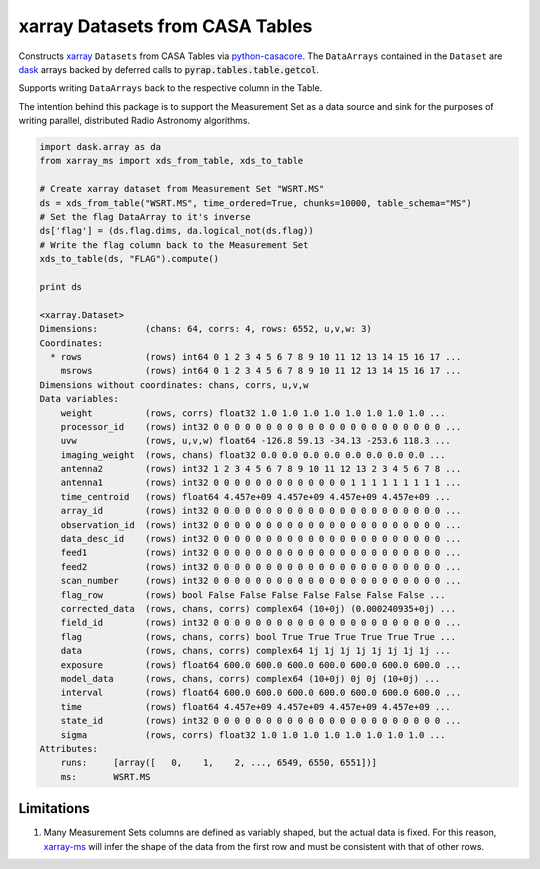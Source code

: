 ================================
xarray Datasets from CASA Tables
================================

Constructs xarray_ ``Datasets`` from CASA Tables via python-casacore_.
The ``DataArrays`` contained in the ``Dataset`` are dask_ arrays backed by
deferred calls to :code:`pyrap.tables.table.getcol`.

Supports writing ``DataArrays`` back to the respective column in the Table.

The intention behind this package is to support the Measurement Set as
a data source and sink for the purposes of writing parallel, distributed
Radio Astronomy algorithms.

.. code-block:: python

    import dask.array as da
    from xarray_ms import xds_from_table, xds_to_table

    # Create xarray dataset from Measurement Set "WSRT.MS"
    ds = xds_from_table("WSRT.MS", time_ordered=True, chunks=10000, table_schema="MS")
    # Set the flag DataArray to it's inverse
    ds['flag'] = (ds.flag.dims, da.logical_not(ds.flag))
    # Write the flag column back to the Measurement Set
    xds_to_table(ds, "FLAG").compute()

    print ds

    <xarray.Dataset>
    Dimensions:         (chans: 64, corrs: 4, rows: 6552, u,v,w: 3)
    Coordinates:
      * rows            (rows) int64 0 1 2 3 4 5 6 7 8 9 10 11 12 13 14 15 16 17 ...
        msrows          (rows) int64 0 1 2 3 4 5 6 7 8 9 10 11 12 13 14 15 16 17 ...
    Dimensions without coordinates: chans, corrs, u,v,w
    Data variables:
        weight          (rows, corrs) float32 1.0 1.0 1.0 1.0 1.0 1.0 1.0 1.0 ...
        processor_id    (rows) int32 0 0 0 0 0 0 0 0 0 0 0 0 0 0 0 0 0 0 0 0 0 0 ...
        uvw             (rows, u,v,w) float64 -126.8 59.13 -34.13 -253.6 118.3 ...
        imaging_weight  (rows, chans) float32 0.0 0.0 0.0 0.0 0.0 0.0 0.0 0.0 ...
        antenna2        (rows) int32 1 2 3 4 5 6 7 8 9 10 11 12 13 2 3 4 5 6 7 8 ...
        antenna1        (rows) int32 0 0 0 0 0 0 0 0 0 0 0 0 0 1 1 1 1 1 1 1 1 1 ...
        time_centroid   (rows) float64 4.457e+09 4.457e+09 4.457e+09 4.457e+09 ...
        array_id        (rows) int32 0 0 0 0 0 0 0 0 0 0 0 0 0 0 0 0 0 0 0 0 0 0 ...
        observation_id  (rows) int32 0 0 0 0 0 0 0 0 0 0 0 0 0 0 0 0 0 0 0 0 0 0 ...
        data_desc_id    (rows) int32 0 0 0 0 0 0 0 0 0 0 0 0 0 0 0 0 0 0 0 0 0 0 ...
        feed1           (rows) int32 0 0 0 0 0 0 0 0 0 0 0 0 0 0 0 0 0 0 0 0 0 0 ...
        feed2           (rows) int32 0 0 0 0 0 0 0 0 0 0 0 0 0 0 0 0 0 0 0 0 0 0 ...
        scan_number     (rows) int32 0 0 0 0 0 0 0 0 0 0 0 0 0 0 0 0 0 0 0 0 0 0 ...
        flag_row        (rows) bool False False False False False False False ...
        corrected_data  (rows, chans, corrs) complex64 (10+0j) (0.000240935+0j) ...
        field_id        (rows) int32 0 0 0 0 0 0 0 0 0 0 0 0 0 0 0 0 0 0 0 0 0 0 ...
        flag            (rows, chans, corrs) bool True True True True True True ...
        data            (rows, chans, corrs) complex64 1j 1j 1j 1j 1j 1j 1j 1j ...
        exposure        (rows) float64 600.0 600.0 600.0 600.0 600.0 600.0 600.0 ...
        model_data      (rows, chans, corrs) complex64 (10+0j) 0j 0j (10+0j) ...
        interval        (rows) float64 600.0 600.0 600.0 600.0 600.0 600.0 600.0 ...
        time            (rows) float64 4.457e+09 4.457e+09 4.457e+09 4.457e+09 ...
        state_id        (rows) int32 0 0 0 0 0 0 0 0 0 0 0 0 0 0 0 0 0 0 0 0 0 0 ...
        sigma           (rows, corrs) float32 1.0 1.0 1.0 1.0 1.0 1.0 1.0 1.0 ...
    Attributes:
        runs:     [array([   0,    1,    2, ..., 6549, 6550, 6551])]
        ms:       WSRT.MS

-----------
Limitations
-----------

1. Many Measurement Sets columns are defined as variably shaped,
   but the actual data is fixed.
   For this reason, xarray-ms_ will infer the shape of the
   data from the first row and must be consistent
   with that of other rows.

.. _dask: https://dask.pydata.org
.. _xarray-ms: pants
.. _xarray: https://xarray.pydata.org
.. _python-casacore: https://github.com/casacore/python-casacore